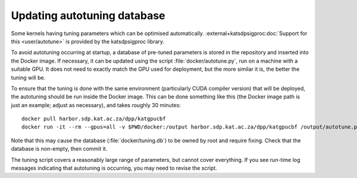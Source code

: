 Updating autotuning database
============================

Some kernels having tuning parameters which can be optimised automatically.
:external+katsdpsigproc:doc:`Support for this <user/autotune>` is provided by the
katsdpsigproc library.

To avoid autotuning occurring at startup, a database of pre-tuned parameters
is stored in the repository and inserted into the Docker image. If necessary,
it can be updated using the script :file:`docker/autotune.py`, run on a
machine with a suitable GPU. It does not need to exactly match the GPU used
for deployment, but the more similar it is, the better the tuning will be.

To ensure that the tuning is done with the same environment (particularly CUDA
compiler version) that will be deployed, the autotuning should be run inside
the Docker image. This can be done something like this (the Docker image path
is just an example; adjust as necessary), and takes roughly 30 minutes::

    docker pull harbor.sdp.kat.ac.za/dpp/katgpucbf
    docker run -it --rm --gpus=all -v $PWD/docker:/output harbor.sdp.kat.ac.za/dpp/katgpucbf /output/autotune.py /output/tuning.db

Note that this may cause the database (:file:`docker/tuning.db`) to be
owned by root and require fixing. Check that the database is non-empty, then
commit it.

The tuning script covers a reasonably large range of parameters, but cannot
cover everything. If you see run-time log messages indicating that autotuning
is occurring, you may need to revise the script.
